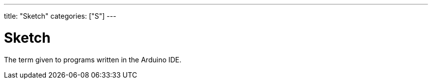 ---
title: "Sketch"
categories: ["S"]
---

= Sketch

The term given to programs written in the Arduino IDE.
